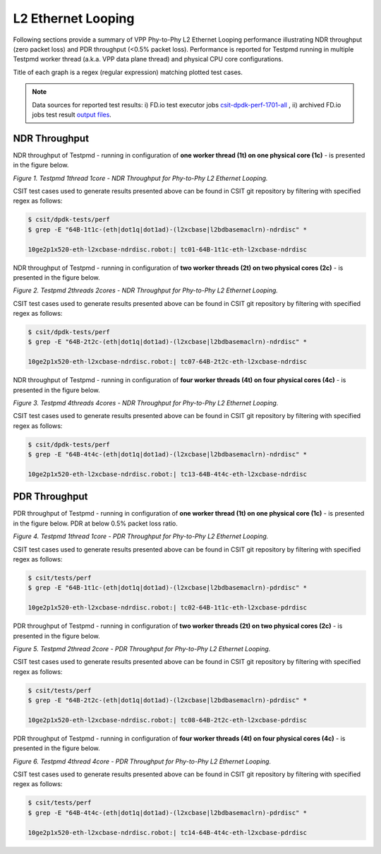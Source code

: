 L2 Ethernet Looping
===================

Following sections provide a summary of VPP Phy-to-Phy L2 Ethernet Looping
performance illustrating NDR throughput (zero packet loss) and PDR throughput
(<0.5% packet loss). Performance is reported for Testpmd running in multiple
Testpmd worker thread (a.k.a. VPP data plane thread) and physical CPU core
configurations.

Title of each graph is a regex (regular expression) matching plotted
test cases.

.. note::

    Data sources for reported test results: i) FD.io test executor jobs
    `csit-dpdk-perf-1701-all
    <https://jenkins.fd.io/view/csit/job/csit-dpdk-perf-1701-all/>`_
    , ii) archived FD.io jobs test result `output files
    <../../_static/archive/>`_.

NDR Throughput
~~~~~~~~~~~~~~

NDR throughput of Testpmd - running in configuration of **one worker thread
(1t) on one physical core (1c)** - is presented in the figure below.

.. raw:: html

    <iframe width="700" height="700" frameborder="0" scrolling="no" src="../../_static/testpmd/64B-1t1c-l2-ndrdisc.html"></iframe>

*Figure 1. Testpmd 1thread 1core - NDR Throughput for Phy-to-Phy L2 Ethernet
Looping.*

CSIT test cases used to generate results presented above can be found in CSIT
git repository by filtering with specified regex as follows:

.. code-block:: bash

    $ csit/dpdk-tests/perf
    $ grep -E "64B-1t1c-(eth|dot1q|dot1ad)-(l2xcbase|l2bdbasemaclrn)-ndrdisc" *

    10ge2p1x520-eth-l2xcbase-ndrdisc.robot:| tc01-64B-1t1c-eth-l2xcbase-ndrdisc

NDR throughput of Testpmd - running in configuration of **two worker threads
(2t) on two physical cores (2c)** - is presented in the figure below.

.. raw:: html

    <iframe width="700" height="700" frameborder="0" scrolling="no" src="../../_static/testpmd/64B-2t2c-l2-ndrdisc.html"></iframe>

*Figure 2. Testpmd 2threads 2cores - NDR Throughput for Phy-to-Phy L2 Ethernet
Looping.*

CSIT test cases used to generate results presented above can be found in CSIT
git repository by filtering with specified regex as follows:

.. code-block:: bash

    $ csit/dpdk-tests/perf
    $ grep -E "64B-2t2c-(eth|dot1q|dot1ad)-(l2xcbase|l2bdbasemaclrn)-ndrdisc" *

    10ge2p1x520-eth-l2xcbase-ndrdisc.robot:| tc07-64B-2t2c-eth-l2xcbase-ndrdisc

NDR throughput of Testpmd - running in configuration of **four worker threads
(4t) on four physical cores (4c)** - is presented in the figure below.

.. raw:: html

    <iframe width="700" height="700" frameborder="0" scrolling="no" src="../../_static/testpmd/64B-4t4c-l2-ndrdisc.html"></iframe>

*Figure 3. Testpmd 4threads 4cores - NDR Throughput for Phy-to-Phy L2 Ethernet
Looping.*

CSIT test cases used to generate results presented above can be found in CSIT
git repository by filtering with specified regex as follows:

.. code-block:: bash

    $ csit/dpdk-tests/perf
    $ grep -E "64B-4t4c-(eth|dot1q|dot1ad)-(l2xcbase|l2bdbasemaclrn)-ndrdisc" *

    10ge2p1x520-eth-l2xcbase-ndrdisc.robot:| tc13-64B-4t4c-eth-l2xcbase-ndrdisc

PDR Throughput
~~~~~~~~~~~~~~

PDR throughput of Testpmd - running in configuration of **one worker thread
(1t) on one physical core (1c)** - is presented in the figure below. PDR at
below 0.5% packet loss ratio.

.. raw:: html

    <iframe width="700" height="700" frameborder="0" scrolling="no" src="../../_static/testpmd/64B-1t1c-l2-pdrdisc.html"></iframe>

*Figure 4. Testpmd 1thread 1core - PDR Throughput for Phy-to-Phy L2 Ethernet
Looping.*

CSIT test cases used to generate results presented above can be found in CSIT
git repository by filtering with specified regex as follows:

.. code-block:: bash

    $ csit/tests/perf
    $ grep -E "64B-1t1c-(eth|dot1q|dot1ad)-(l2xcbase|l2bdbasemaclrn)-pdrdisc" *

    10ge2p1x520-eth-l2xcbase-ndrdisc.robot:| tc02-64B-1t1c-eth-l2xcbase-pdrdisc

PDR throughput of Testpmd - running in configuration of **two worker threads
(2t) on two physical cores (2c)** - is presented in the figure below.

.. raw:: html

    <iframe width="700" height="700" frameborder="0" scrolling="no" src="../../_static/testpmd/64B-2t2c-l2-pdrdisc.html"></iframe>

*Figure 5. Testpmd 2thread 2core - PDR Throughput for Phy-to-Phy L2 Ethernet
Looping.*

CSIT test cases used to generate results presented above can be found in CSIT
git repository by filtering with specified regex as follows:

.. code-block:: bash

    $ csit/tests/perf
    $ grep -E "64B-2t2c-(eth|dot1q|dot1ad)-(l2xcbase|l2bdbasemaclrn)-pdrdisc" *

    10ge2p1x520-eth-l2xcbase-ndrdisc.robot:| tc08-64B-2t2c-eth-l2xcbase-pdrdisc

PDR throughput of Testpmd - running in configuration of **four worker threads
(4t) on four physical cores (4c)** - is presented in the figure below.

.. raw:: html

    <iframe width="700" height="700" frameborder="0" scrolling="no" src="../../_static/testpmd/64B-4t4c-l2-pdrdisc.html"></iframe>

*Figure 6. Testpmd 4thread 4core - PDR Throughput for Phy-to-Phy L2 Ethernet
Looping.*

CSIT test cases used to generate results presented above can be found in CSIT
git repository by filtering with specified regex as follows:

.. code-block:: bash

    $ csit/tests/perf
    $ grep -E "64B-4t4c-(eth|dot1q|dot1ad)-(l2xcbase|l2bdbasemaclrn)-pdrdisc" *

    10ge2p1x520-eth-l2xcbase-ndrdisc.robot:| tc14-64B-4t4c-eth-l2xcbase-pdrdisc
